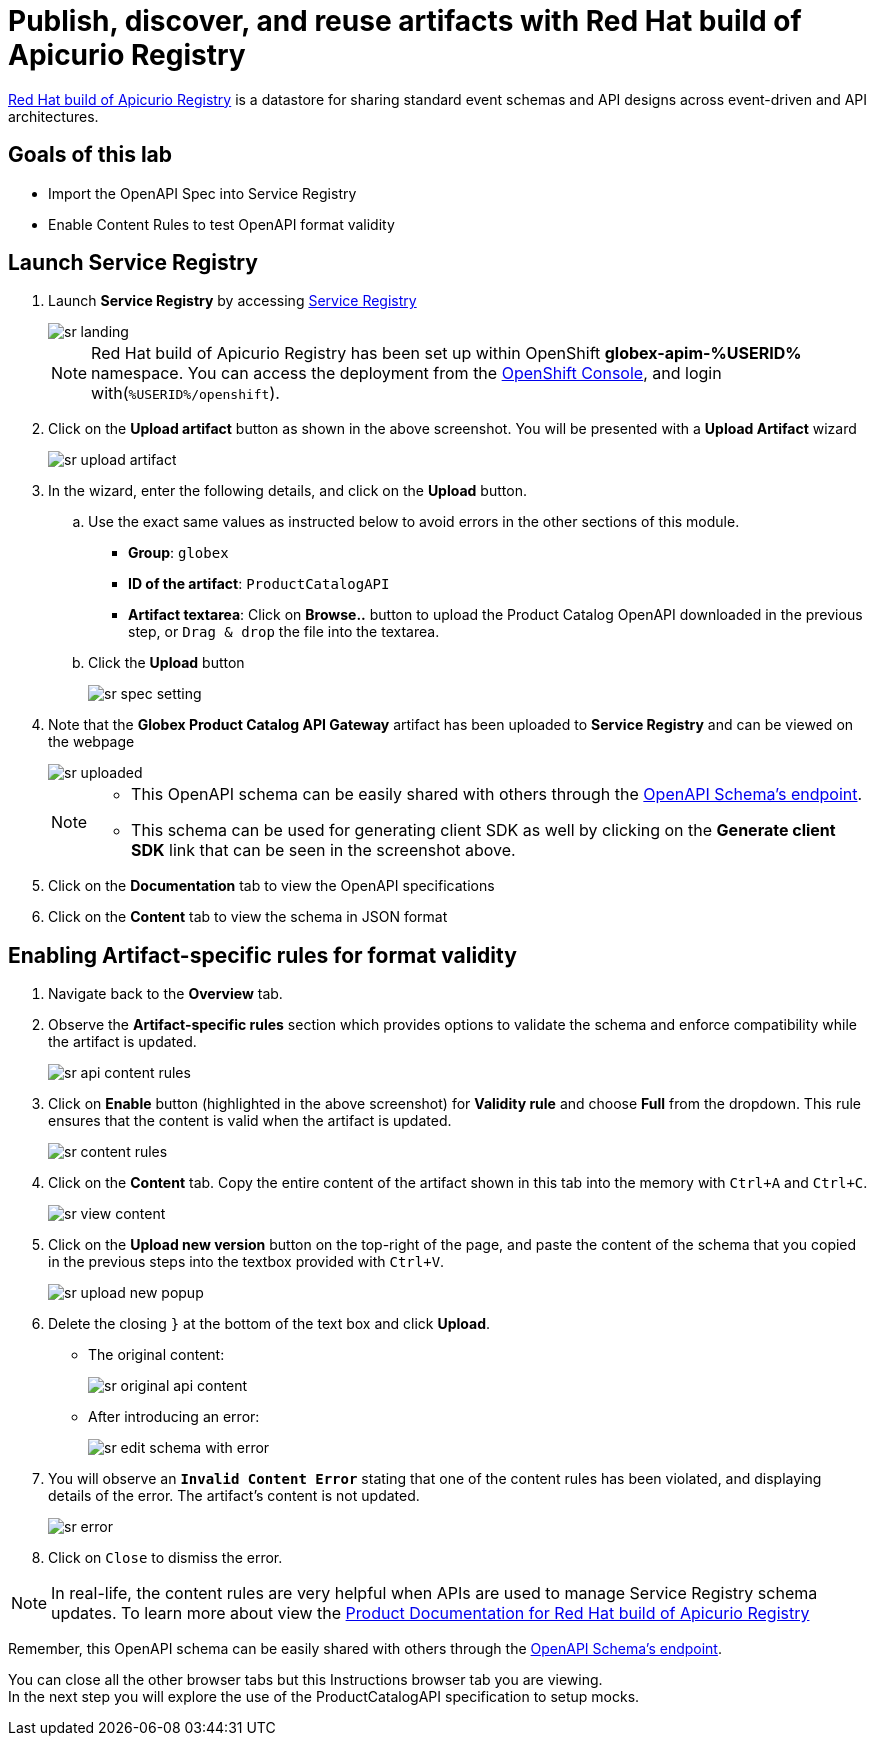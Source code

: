 :imagesdir: ../assets/images
= Publish, discover, and reuse artifacts with Red Hat build of Apicurio Registry

https://access.redhat.com/documentation/en-us/red_hat_build_of_apicurio_registry[Red Hat build of Apicurio Registry^, window=_blank] is a datastore for sharing standard event schemas and API designs across event-driven and API architectures. 

== Goals of this lab
* Import the OpenAPI Spec into Service Registry
* Enable Content Rules to test OpenAPI format validity

== Launch Service Registry

. Launch *Service Registry* by accessing https://service-registry-%USERID%.%SUBDOMAIN%/ui/[Service Registry^, window="service_registry_url"]
+
image::sr-landing.png[]
+
[NOTE]
====
Red Hat build of Apicurio Registry has been set up within OpenShift *globex-apim-%USERID%* namespace. You can access the deployment from the link:https://console-openshift-console.%SUBDOMAIN%/topology/ns/globex-apim-%USERID%?view=graph[OpenShift Console^,role=external,window=console], and login with(`%USERID%/openshift`). 
====
. Click on the *Upload artifact* button as shown in the above screenshot. You will be presented with a *Upload Artifact* wizard 
+
image::sr-upload-artifact.png[]

. In the wizard, enter the following details, and click on the *Upload* button. 
.. Use the exact same values as instructed below to avoid errors in the other sections of this module.
+
- *Group*: `globex`
- *ID of the artifact*: `ProductCatalogAPI`
- *Artifact textarea*: Click on *Browse..* button to upload the Product Catalog OpenAPI downloaded in the previous step, or `Drag & drop` the file into the textarea.
.. Click the *Upload* button
+
image::sr-spec-setting.png[]

. Note that the *Globex Product Catalog API Gateway* artifact has been uploaded to *Service Registry* and can be viewed on the webpage
+
image::sr-uploaded.png[]
+
[NOTE]
====
* This OpenAPI schema can be easily shared with others through the https://service-registry-%USERID%.%SUBDOMAIN%/apis/registry/v2/groups/globex/artifacts/ProductCatalogAPI[OpenAPI Schema's endpoint^].
* This schema can be used for generating client SDK as well by clicking on the *Generate client SDK* link that can be seen in the screenshot above.
====

. Click on the *Documentation* tab to view the OpenAPI specifications 
. Click on the *Content* tab to view the schema in JSON format

== Enabling Artifact-specific rules for format validity
. Navigate back to the *Overview* tab.

. Observe the *Artifact-specific rules* section which provides options to validate the schema and enforce compatibility while the artifact is updated.
+
image::sr-api-content-rules.png[] 

. Click on *Enable* button (highlighted in the above screenshot) for *Validity rule* and choose *Full* from the dropdown. This rule ensures that the content is valid when the artifact is updated.
+
image::sr-content-rules.png[]

. Click on the *Content* tab. Copy the entire content of the artifact shown in this tab into the memory with `Ctrl+A` and `Ctrl+C`.
+
image::sr-view-content.png[]

. Click on the *Upload new version* button on the top-right of the page, and paste the content of the schema that you copied in the previous steps into the textbox provided with `Ctrl+V`. 
+
image::sr-upload-new-popup.png[] 

. Delete the closing `}` at the bottom of the text box and click *Upload*.
+
* The original content:
+
image::sr-original-api-content.png[] 
* After introducing an error:
+
image::sr-edit-schema-with-error.png[]

. You will observe an `*Invalid Content Error*` stating that one of the content rules has been violated, and displaying details of the error. The artifact's content is not updated.
+
image::sr-error.png[]

. Click on `Close` to dismiss the error.

[NOTE]
====
In real-life, the content rules are very helpful when APIs are used to manage Service Registry schema updates. To learn more about view the https://access.redhat.com/documentation/en-us/red_hat_build_of_apicurio_registry[Product Documentation for Red Hat build of Apicurio Registry^, window=product-page]
====

Remember, this OpenAPI schema can be easily shared with others through the https://service-registry-%USERID%.%SUBDOMAIN%/apis/registry/v2/groups/globex/artifacts/ProductCatalogAPI[OpenAPI Schema's endpoint^]. 


You can close all the other browser tabs but this Instructions browser tab you are viewing. +
In the next step you will explore the use of the ProductCatalogAPI specification to setup mocks.
